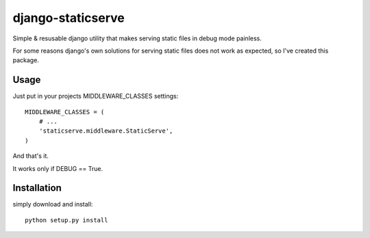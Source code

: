django-staticserve
******************

Simple & resusable django utility that makes
serving static files in debug mode painless.

For some reasons django's own solutions for
serving static files does not work as expected,
so I've created this package.


Usage
-----

Just put in your projects MIDDLEWARE_CLASSES settings::

  MIDDLEWARE_CLASSES = (
      # ...
      'staticserve.middleware.StaticServe',
  )

And that's it.

It works only if DEBUG == True.


Installation
------------

simply download and install::

  python setup.py install
